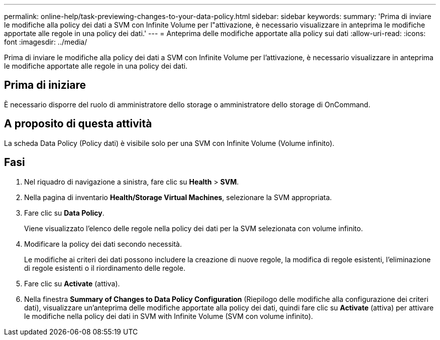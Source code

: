 ---
permalink: online-help/task-previewing-changes-to-your-data-policy.html 
sidebar: sidebar 
keywords:  
summary: 'Prima di inviare le modifiche alla policy dei dati a SVM con Infinite Volume per l"attivazione, è necessario visualizzare in anteprima le modifiche apportate alle regole in una policy dei dati.' 
---
= Anteprima delle modifiche apportate alla policy sui dati
:allow-uri-read: 
:icons: font
:imagesdir: ../media/


[role="lead"]
Prima di inviare le modifiche alla policy dei dati a SVM con Infinite Volume per l'attivazione, è necessario visualizzare in anteprima le modifiche apportate alle regole in una policy dei dati.



== Prima di iniziare

È necessario disporre del ruolo di amministratore dello storage o amministratore dello storage di OnCommand.



== A proposito di questa attività

La scheda Data Policy (Policy dati) è visibile solo per una SVM con Infinite Volume (Volume infinito).



== Fasi

. Nel riquadro di navigazione a sinistra, fare clic su *Health* > *SVM*.
. Nella pagina di inventario *Health/Storage Virtual Machines*, selezionare la SVM appropriata.
. Fare clic su *Data Policy*.
+
Viene visualizzato l'elenco delle regole nella policy dei dati per la SVM selezionata con volume infinito.

. Modificare la policy dei dati secondo necessità.
+
Le modifiche ai criteri dei dati possono includere la creazione di nuove regole, la modifica di regole esistenti, l'eliminazione di regole esistenti o il riordinamento delle regole.

. Fare clic su *Activate* (attiva).
. Nella finestra *Summary of Changes to Data Policy Configuration* (Riepilogo delle modifiche alla configurazione dei criteri dati), visualizzare un'anteprima delle modifiche apportate alla policy dei dati, quindi fare clic su *Activate* (attiva) per attivare le modifiche nella policy dei dati in SVM with Infinite Volume (SVM con volume infinito).

